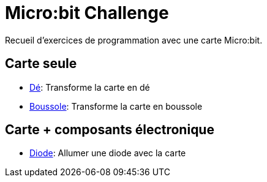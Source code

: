 # Micro:bit Challenge

Recueil d'exercices de programmation avec une carte Micro:bit.

## Carte seule

* link:de/index.adoc[Dé]: Transforme la carte en dé
* link:boussole/index.adoc[Boussole]: Transforme la carte en boussole

## Carte + composants électronique

* link:diode/index.adoc[Diode]: Allumer une diode avec la carte
